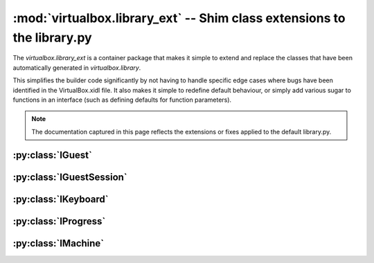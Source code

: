 :mod:`virtualbox.library_ext` -- Shim class extensions to the library.py
========================================================================

.. module:: virualbox.library_ext
    :synopsis: pyvbox
.. moduleauthor:: Michael Dorman <mjdorma+pyvbox@gmail.com>
.. sectionauthor:: Michael Dorman <mjdorma+pyvbox@gmail.com>

.. :py:mod:: virtualbox.library_ext

The `virtualbox.library_ext` is a container package that makes it simple to
extend and replace the classes that have been automatically generated in
`virtualbox.library`.  

This simplifies the builder code significantly by not having to handle
specific edge cases where bugs have been identified in the VirtualBox.xidl
file.  It also makes it simple to redefine default behaviour, or simply add
various sugar to functions in an interface (such as defining defaults for
function parameters). 


.. note:: 

    The documentation captured in this page reflects the extensions or fixes
    applied to the default library.py.   



:py:class:`IGuest`
------------------

.. py:class:: IGuest()


:py:class:`IGuestSession`
-------------------------

.. py:class:: IGuestSession()


:py:class:`IKeyboard`
---------------------

.. py:class:: IKeyboard()


:py:class:`IProgress`
---------------------

.. py:class:: IProgress()


:py:class:`IMachine`
--------------------

.. py:class:: IMachine()





